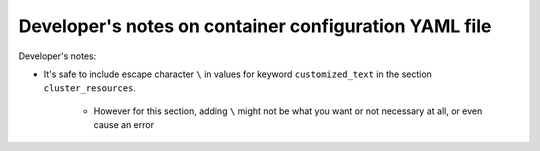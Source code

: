 =======================================================
Developer's notes on container configuration YAML file
=======================================================
.. # currently we only support the option of "bids_app_args"
.. # In the future, we might:
..     # Priority: cli_call > bids_app_args > cli_options
..         # If anything provided at higher level, the lower levels will be ignored.

Developer's notes:

* It's safe to include escape character ``\`` in values for keyword ``customized_text``
  in the section ``cluster_resources``.

    * However for this section,
      adding ``\`` might not be what you want or not necessary at all, or even cause an error

